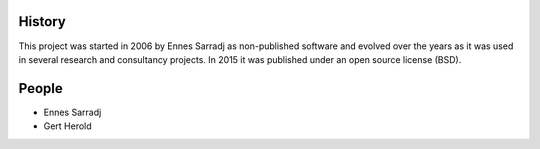 .. AUTHORS.rst

History
=======

This project was started in 2006 by Ennes Sarradj as non-published software and evolved over the years as it was used in several research and consultancy projects. In 2015 it was published under an open source license (BSD).

People
======

* Ennes Sarradj
* Gert Herold


